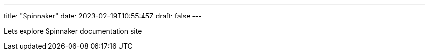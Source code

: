 ---
title: "Spinnaker"
date: 2023-02-19T10:55:45Z
draft: false
---

Lets explore Spinnaker documentation site
